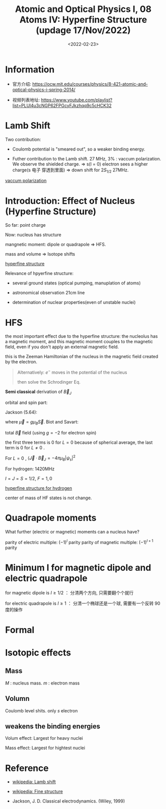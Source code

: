 #+TITLE: Atomic and Optical Physics I, 08 Atoms IV: Hyperfine Structure (updage 17/Nov/2022)
#+DATE: <2022-02-23>
#+CATEGORIES: 专业笔记
#+TAGS: Atomic and Optical Physics, hyperfine structure
#+HTML: <!-- toc -->
#+HTML: <!-- more -->

* Information
- 官方介绍:
  https://ocw.mit.edu/courses/physics/8-421-atomic-and-optical-physics-i-spring-2014/

- 视频列表地址:
  https://www.youtube.com/playlist?list=PLUl4u3cNGP62FPGcyFJkzhqq9c5cHCK32

* Lamb Shift

Two contribution:

- Coulomb potential is "smeared out", so a weaker binding energy.

- Futher contribution to the Lamb shift. 27 MHz, 3% : vaccum polarization. We
  observe the shielded charge. $\Rightarrow$ s(l = 0) electron sees a higher charge(s 电子
  穿透到里面) $\Rightarrow$ down shift for $2S_{1/2}$ 27MHz.

[[file:2022-02-23-physics-MITAMO08/vaccum_polarization.png][vaccum polarization]]

* Introduction: Effect of Nucleus (Hyperfine Structure)

So far: point charge

Now: nucleus has structure

mangnetic moment: dipole or quadrapole $\Rightarrow$ HFS.

mass and volume $\Rightarrow$ Isotope shifts

[[file:2022-02-23-physics-MITAMO08/hfs.png][hyperfine structure]]

Relevance of hpyerfine structure:

- several ground states (optical pumping, manuplation of atoms)

- astronomical observation 21cm line

- determination of nuclear properties(even of unstable nuclei)

* HFS

the most important effect due to the hyperfine structure: the nucleolus has a
magnetic moment, and this magnetic moment couples to the magnetic field, even if
you don't apply an external magnetic field.

\begin{align}
H_{\mathrm{HF}} = - \vec{B}_J(0)\cdot \vec{\mu}_{I}
\end{align}

this is the Zeeman Hamiltonian of the nucleus in the magnetic field created by
the electron.

#+begin_quote
Alternatively: $e^-$ moves in the potential of the nucleus
\begin{align}
V = - \frac{e^2}{r} , \vec{A} = \frac{\vec{\mu}_I\times \mathrm{r}}{r^3}
\quad \mathrm{Jackson(5.55)}
\end{align}
then solve the Schrodinger Eq.
#+end_quote

*Semi classical* derivation of $\vec{B}_{J}$

orbital and spin part:
\begin{align}
\vec{B}_J = \vec{B}_L + \vec{B}_S
\end{align}
Jackson (5.64):
\begin{align}
\vec{B}_S = \frac{1}{r^3}[-\vec{\mu} + 3(\vec{\mu}\cdot \hat{r})\hat{r}]
              + \frac{8\pi}{3}\delta(\vec{r}) \vec{\mu}
\end{align}
where $\vec{\mu} = g\mu_B\vec{S}$. Biot and Savart:
\begin{align}
\vec{B}_L(0) = \frac{1}{c}\int \vec{I} \frac{\mathrm{d}\vec{r}\times \vec{r}}{r^3}
\rightarrow \frac{e}{c} \int \rho (\vec{r}) \frac{\vec{v}\times \vec{r}}{r^3}
= - \frac{e}{mc}\vec{L} \langle \frac{1}{r^3} \rangle
= - 2\mu_B \vec{L} \langle \frac{1}{r^3} \rangle
\end{align}
total $\vec{B}$ field (using $g= -2$ for electron spin)
\begin{align}
\vec{B}_J = -2\mu_B \left(
\frac{\vec{L}}{r^3} - \frac{\vec{S}}{r^3}
+ \frac{3(\vec{S}\cdot \hat{r})\hat{r}}{r^{3}}
+ \frac{8}{3}\pi \delta(\vec{r})\vec{S}
 \right)
\end{align}
the first three terms is $0$ for $L = 0$ because of spherical average, the last
term is $0$ for $L\neq 0$ .

\begin{align}
H_{HF} = - \vec{B}_J \vec{\mu}_I = a h \vec{I} \cdot \vec{J}
\end{align}

For $L = 0$ , $\langle \vec{J} \cdot \vec{B}_J = - 4\pi \mu_B |\psi_{s}|^2$
\begin{align}
a h =  \frac{g_I \mu_N \mu_B 4\pi |\psi(0)|^2}{S(S + 1)} , \quad
\vec{\mu}_I = g_I \mu_N \vec{I}
\end{align}
For hydrogen: 1420MHz
\begin{align}
H = a h \vec{I}\cdot\vec{J} = \frac{a h}{2} (F(F + 1) - I(I + 1) - J(J + 1))
\end{align}
$I = J = S = 1/2$, $F = 1, 0$

[[file:2022-02-23-physics-MITAMO08/hfs1.png][hyperfine structure for hydrogen]]

center of mass of HF states is not change.

* Quadrapole moments

What further (electric or magnetic) moments can a nucleus have?

parity of electric multiple: $( - 1)^l$ parity
parity of magnetic multiple: $( - 1)^{ l + 1}$ parity

* Minimum I for magnetic dipole and electric quadrapole

for magnetic dipole is $I\ge 1/2$ ：
分清两个方向, 只需要翻个个就行

for electric quadrapole is $I \ge 1$ ：
分清一个椭球还是一个球, 需要有一个反转 90 度的操作

* Formal

* Isotopic effects

** Mass

\begin{align}
E_n = E_n^{\infty} (\frac{M}{M + m})
\end{align}
$M$ : nucleus mass. $m$ : electron mass

** Volumn

Coulomb level shits. only $s$ electron

** weakens the binding energies

Volum effect: Largest for heavy nuclei

Mass effect: Largest for hightest nuclei

* Reference

- [[https://en.wikipedia.org/wiki/Lamb_shift][wikipedia: Lamb shift]]

- [[https://en.wikipedia.org/wiki/Fine_structure][wikipedia: Fine structure]]

- Jackson, J. D. Classical electrodynamics. (Wiley, 1999)
